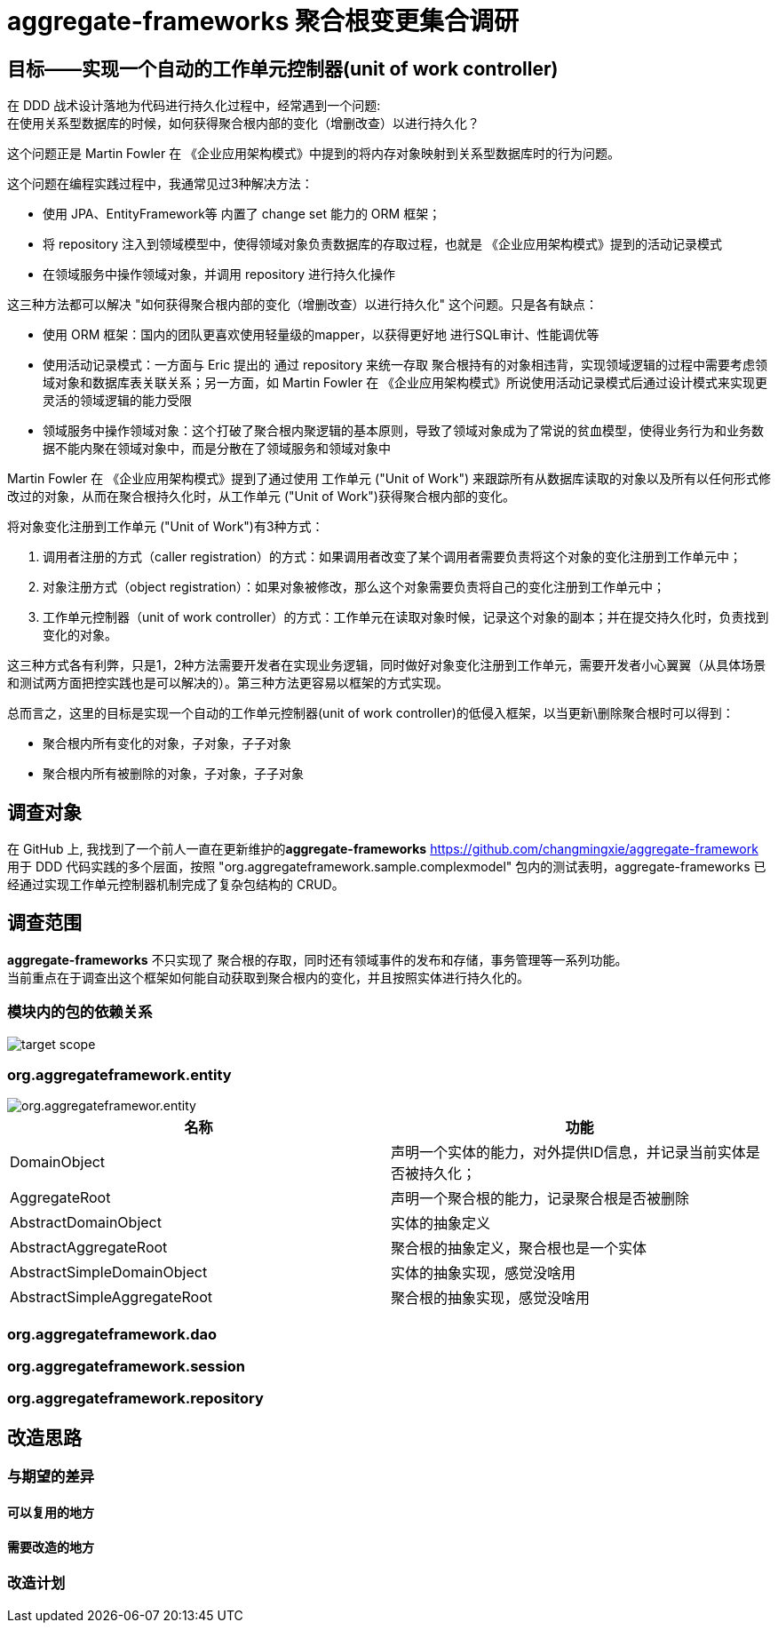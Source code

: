 = aggregate-frameworks 聚合根变更集合调研
:hardbreaks-option:
:imagesdir: ./images



== 目标——实现一个自动的工作单元控制器(unit of work controller)
在 DDD 战术设计落地为代码进行持久化过程中，经常遇到一个问题:
在使用关系型数据库的时候，如何获得聚合根内部的变化（增删改查）以进行持久化？

这个问题正是 Martin Fowler 在 《企业应用架构模式》中提到的将内存对象映射到关系型数据库时的行为问题。

这个问题在编程实践过程中，我通常见过3种解决方法：

- 使用 JPA、EntityFramework等 内置了 change set 能力的 ORM 框架；
- 将 repository 注入到领域模型中，使得领域对象负责数据库的存取过程，也就是 《企业应用架构模式》提到的活动记录模式
- 在领域服务中操作领域对象，并调用 repository 进行持久化操作

这三种方法都可以解决 "如何获得聚合根内部的变化（增删改查）以进行持久化" 这个问题。只是各有缺点：

- 使用 ORM 框架：国内的团队更喜欢使用轻量级的mapper，以获得更好地 进行SQL审计、性能调优等
- 使用活动记录模式：一方面与 Eric 提出的 通过 repository 来统一存取 聚合根持有的对象相违背，实现领域逻辑的过程中需要考虑领域对象和数据库表关联关系；另一方面，如 Martin Fowler 在 《企业应用架构模式》所说使用活动记录模式后通过设计模式来实现更灵活的领域逻辑的能力受限
- 领域服务中操作领域对象：这个打破了聚合根内聚逻辑的基本原则，导致了领域对象成为了常说的贫血模型，使得业务行为和业务数据不能内聚在领域对象中，而是分散在了领域服务和领域对象中

Martin Fowler 在 《企业应用架构模式》提到了通过使用 工作单元 ("Unit of Work") 来跟踪所有从数据库读取的对象以及所有以任何形式修改过的对象，从而在聚合根持久化时，从工作单元 ("Unit of Work")获得聚合根内部的变化。

将对象变化注册到工作单元 ("Unit of Work")有3种方式：

1. 调用者注册的方式（caller registration）的方式：如果调用者改变了某个调用者需要负责将这个对象的变化注册到工作单元中；
2. 对象注册方式（object registration）：如果对象被修改，那么这个对象需要负责将自己的变化注册到工作单元中；
3. 工作单元控制器（unit of work controller）的方式：工作单元在读取对象时候，记录这个对象的副本；并在提交持久化时，负责找到变化的对象。

这三种方式各有利弊，只是1，2种方法需要开发者在实现业务逻辑，同时做好对象变化注册到工作单元，需要开发者小心翼翼（从具体场景和测试两方面把控实践也是可以解决的）。第三种方法更容易以框架的方式实现。

总而言之，这里的目标是实现一个自动的工作单元控制器(unit of work controller)的低侵入框架，以当更新\删除聚合根时可以得到：

* 聚合根内所有变化的对象，子对象，子子对象
* 聚合根内所有被删除的对象，子对象，子子对象


== 调查对象
在 GitHub 上, 我找到了一个前人一直在更新维护的**aggregate-frameworks** <https://github.com/changmingxie/aggregate-framework> 用于 DDD 代码实践的多个层面，按照 "org.aggregateframework.sample.complexmodel" 包内的测试表明，aggregate-frameworks 已经通过实现工作单元控制器机制完成了复杂包结构的 CRUD。

== 调查范围
**aggregate-frameworks** 不只实现了 聚合根的存取，同时还有领域事件的发布和存储，事务管理等一系列功能。
当前重点在于调查出这个框架如何能自动获取到聚合根内的变化，并且按照实体进行持久化的。

=== 模块内的包的依赖关系


image::target_scope.png[]

=== org.aggregateframework.entity

image::org.aggregateframewor.entity.png[]


|===
|名称 |功能

|DomainObject
|声明一个实体的能力，对外提供ID信息，并记录当前实体是否被持久化；

|AggregateRoot
|声明一个聚合根的能力，记录聚合根是否被删除

|AbstractDomainObject
|实体的抽象定义

|AbstractAggregateRoot
|聚合根的抽象定义，聚合根也是一个实体

|AbstractSimpleDomainObject
|实体的抽象实现，感觉没啥用

|AbstractSimpleAggregateRoot
|聚合根的抽象实现，感觉没啥用
|===



=== org.aggregateframework.dao


=== org.aggregateframework.session

=== org.aggregateframework.repository

== 改造思路

=== 与期望的差异

==== 可以复用的地方

==== 需要改造的地方

=== 改造计划